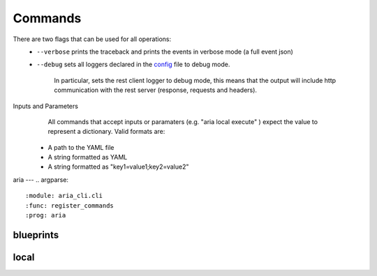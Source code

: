 Commands
========

There are two flags that can be used for all operations:
 * ``--verbose`` prints the traceback and prints the events in verbose mode (a full event json)
 * ``--debug`` sets all loggers declared in the `config <https://github.com/aria-to/cloudify-cli/blob/3.1/aria_cli/resources/config.yaml>`_ file to debug mode.

      In particular, sets the rest client logger to debug mode, this means that the output will include http communication with the rest server (response, requests and headers).
      
Inputs and Parameters
      All commands that accept inputs or paramaters (e.g. "aria local execute" ) expect the value to represent a dictionary. Valid formats are:
 * A path to the YAML file
 * A string formatted as YAML
 * A string formatted as "key1=value1;key2=value2"
 
aria
---
.. argparse::
   :module: aria_cli.cli
   :func: register_commands
   :prog: aria

blueprints
----------
.. argparse::
   :module: aria_cli.cli
   :func: register_commands
   :prog: aria
   :path: blueprints

local
-----
.. argparse::
   :module: aria_cli.cli
   :func: register_commands
   :prog: aria
   :path: local
